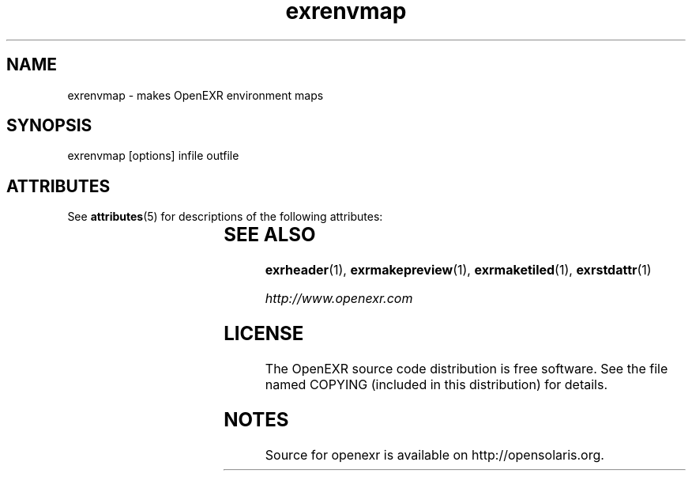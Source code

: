'\" t
.\"
.\" CDDL HEADER START
.\"
.\" The contents of this file are subject to the terms of the
.\" Common Development and Distribution License (the "License").
.\" You may not use this file except in compliance with the License.
.\"
.\" You can obtain a copy of the license at usr/src/OPENSOLARIS.LICENSE
.\" or http://www.opensolaris.org/os/licensing.
.\" See the License for the specific language governing permissions
.\" and limitations under the License.
.\"
.\" When distributing Covered Code, include this CDDL HEADER in each
.\" file and include the License file at usr/src/OPENSOLARIS.LICENSE.
.\" If applicable, add the following below this CDDL HEADER, with the
.\" fields enclosed by brackets "[]" replaced with your own identifying
.\" information: Portions Copyright [yyyy] [name of copyright owner]
.\"
.\" CDDL HEADER END
.\"
.\" Copyright (c) 2010, 2011, Oracle and/or its affiliates. All rights reserved.
.\"
.\"
.TH exrenvmap 1 "Mar 21 2011" "SunOS 5.11" "User commands" 
.SH NAME
'\" te
exrenvmap \- makes OpenEXR environment maps
.SH SYNOPSIS
.LP
.nf
exrenvmap [options] infile outfile 
.fi
.in -40n
.SH ATTRIBUTES
See
.BR attributes (5)
for descriptions of the following attributes:
.sp
.TS
box;
cbp-1 | cbp-1
l | l .
ATTRIBUTE TYPE	ATTRIBUTE VALUE
=
Availability	library/openexr
=
Interface Stability	Uncommitted
.TE 
.PP
.SH "SEE ALSO"
.PP
\fBexrheader\fR(1), 
\fBexrmakepreview\fR(1), 
\fBexrmaketiled\fR(1), 
\fBexrstdattr\fR(1)
.PP
\fIhttp://www\&.openexr\&.com\fR
.SH LICENSE
.sp
.LP
The OpenEXR source code distribution is free software.  See the file
named COPYING (included in this distribution) for details.
.LP
.SH NOTES
Source for openexr is available on http://opensolaris.org.
